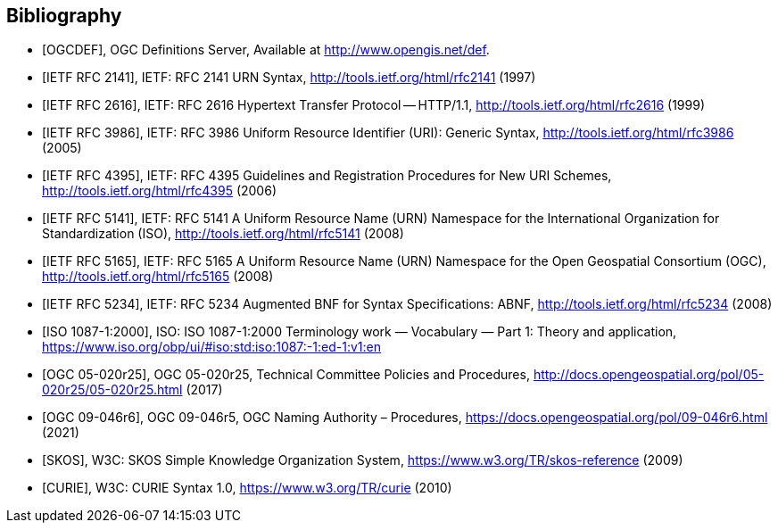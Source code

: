 [bibliography]
== Bibliography

* [[[OGCDEF,OGCDEF]]], OGC Definitions Server, Available at http://www.opengis.net/def.

* [[[rfc2141,IETF RFC 2141]]], IETF: RFC 2141 URN Syntax,  http://tools.ietf.org/html/rfc2141 (1997)

* [[[rfc2616,IETF RFC 2616]]], IETF: RFC 2616 Hypertext Transfer Protocol -- HTTP/1.1,  http://tools.ietf.org/html/rfc2616 (1999)

* [[[rfc3986,IETF RFC 3986]]], IETF: RFC 3986 Uniform Resource Identifier (URI): Generic Syntax, http://tools.ietf.org/html/rfc3986 (2005)

* [[[rfc4395,IETF RFC 4395]]], IETF: RFC 4395 Guidelines and Registration Procedures for New URI Schemes,  http://tools.ietf.org/html/rfc4395 (2006)

* [[[rfc5141,IETF RFC 5141]]], IETF: RFC 5141 A Uniform Resource Name (URN) Namespace for the International Organization for Standardization (ISO),  http://tools.ietf.org/html/rfc5141 (2008)

* [[[rfc5165,IETF RFC 5165]]], IETF: RFC 5165 A Uniform Resource Name (URN) Namespace for the Open Geospatial Consortium (OGC),  http://tools.ietf.org/html/rfc5165 (2008)

* [[[rfc5234,IETF RFC 5234]]], IETF: RFC 5234 Augmented BNF for Syntax Specifications: ABNF,  http://tools.ietf.org/html/rfc5234 (2008)

* [[[ISO1087_1,ISO 1087-1:2000]]], ISO: ISO 1087-1:2000 Terminology work — Vocabulary — Part 1: Theory and application, https://www.iso.org/obp/ui/#iso:std:iso:1087:-1:ed-1:v1:en

* [[[OGC_14-065,OGC 05-020r25]]], OGC 05-020r25, Technical Committee Policies and Procedures, http://docs.opengeospatial.org/pol/05-020r25/05-020r25.html (2017)

* [[[OGC_09-046r6,OGC 09-046r6]]], OGC 09-046r5, OGC Naming Authority – Procedures, https://docs.opengeospatial.org/pol/09-046r6.html (2021)

* [[[W3C_SKOS,SKOS]]], W3C: SKOS Simple Knowledge Organization System, https://www.w3.org/TR/skos-reference (2009)

* [[[W3C_CURIEs,CURIE]]], W3C: CURIE Syntax 1.0, https://www.w3.org/TR/curie (2010)
